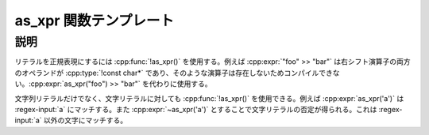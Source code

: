 as_xpr 関数テンプレート
=======================

.. cpp:function:: template<typename Literal> \
		  unspecified as_xpr(Literal const& literal)

   リテラルを正規表現にする。


説明
----

リテラルを正規表現にするには :cpp:func:`!as_xpr()` を使用する。例えば :cpp:expr:`"foo" >> "bar"` は右シフト演算子の両方のオペランドが :cpp:type:`!const char*` であり、そのような演算子は存在しないためコンパイルできない。:cpp:expr:`as_xpr("foo") >> "bar"` を代わりに使用する。

文字列リテラルだけでなく、文字リテラルに対しても :cpp:func:`!as_xpr()` を使用できる。例えば :cpp:expr:`as_xpr('a')` は :regex-input:`a` にマッチする。また :cpp:expr:`~as_xpr('a')` とすることで文字リテラルの否定が得られる。これは :regex-input:`a` 以外の文字にマッチする。
